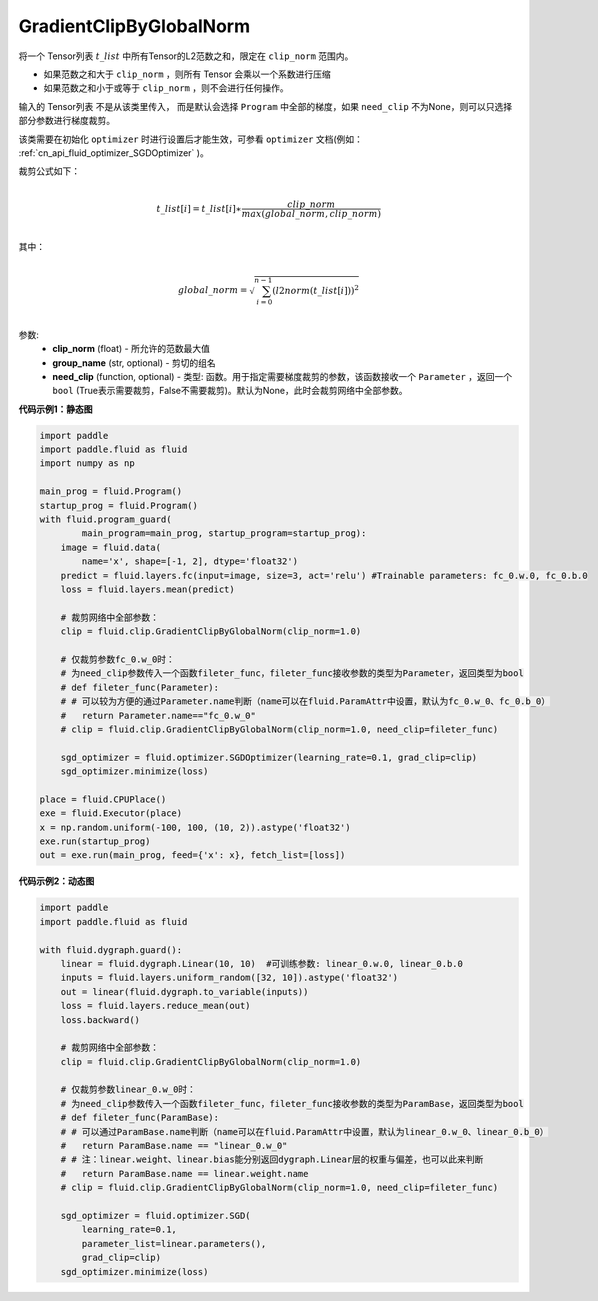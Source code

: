 .. _cn_api_fluid_clip_GradientClipByGlobalNorm:

GradientClipByGlobalNorm
-------------------------------

.. py:class:: paddle.fluid.clip.GradientClipByGlobalNorm(clip_norm, group_name='default_group', need_clip=None)
 
将一个 Tensor列表 :math:`t\_list` 中所有Tensor的L2范数之和，限定在 ``clip_norm`` 范围内。

- 如果范数之和大于 ``clip_norm`` ，则所有 Tensor 会乘以一个系数进行压缩

- 如果范数之和小于或等于 ``clip_norm`` ，则不会进行任何操作。

输入的 Tensor列表 不是从该类里传入， 而是默认会选择 ``Program`` 中全部的梯度，如果 ``need_clip`` 不为None，则可以只选择部分参数进行梯度裁剪。

该类需要在初始化 ``optimizer`` 时进行设置后才能生效，可参看 ``optimizer`` 文档(例如： :ref:`cn_api_fluid_optimizer_SGDOptimizer` )。

裁剪公式如下：

.. math::
            \\t\_list[i]=t\_list[i]∗\frac{clip\_norm}{max(global\_norm,clip\_norm)}\\
            
其中：

.. math::            
            \\global\_norm=\sqrt{\sum_{i=0}^{n-1}(l2norm(t\_list[i]))^2}\\


参数:
 - **clip_norm** (float) - 所允许的范数最大值
 - **group_name** (str, optional) - 剪切的组名
 - **need_clip** (function, optional) - 类型: 函数。用于指定需要梯度裁剪的参数，该函数接收一个 ``Parameter`` ，返回一个 ``bool`` (True表示需要裁剪，False不需要裁剪)。默认为None，此时会裁剪网络中全部参数。
  
**代码示例1：静态图**
 
.. code-block:: python
            
    import paddle
    import paddle.fluid as fluid
    import numpy as np
                
    main_prog = fluid.Program()
    startup_prog = fluid.Program()
    with fluid.program_guard(
            main_program=main_prog, startup_program=startup_prog):
        image = fluid.data(
            name='x', shape=[-1, 2], dtype='float32')
        predict = fluid.layers.fc(input=image, size=3, act='relu') #Trainable parameters: fc_0.w.0, fc_0.b.0
        loss = fluid.layers.mean(predict)
        
        # 裁剪网络中全部参数：
        clip = fluid.clip.GradientClipByGlobalNorm(clip_norm=1.0)
        
        # 仅裁剪参数fc_0.w_0时：
        # 为need_clip参数传入一个函数fileter_func，fileter_func接收参数的类型为Parameter，返回类型为bool
        # def fileter_func(Parameter):
        # # 可以较为方便的通过Parameter.name判断（name可以在fluid.ParamAttr中设置，默认为fc_0.w_0、fc_0.b_0）
        #   return Parameter.name=="fc_0.w_0"
        # clip = fluid.clip.GradientClipByGlobalNorm(clip_norm=1.0, need_clip=fileter_func)

        sgd_optimizer = fluid.optimizer.SGDOptimizer(learning_rate=0.1, grad_clip=clip)
        sgd_optimizer.minimize(loss)

    place = fluid.CPUPlace()
    exe = fluid.Executor(place)
    x = np.random.uniform(-100, 100, (10, 2)).astype('float32')
    exe.run(startup_prog)
    out = exe.run(main_prog, feed={'x': x}, fetch_list=[loss])


**代码示例2：动态图**

.. code-block:: python

    import paddle
    import paddle.fluid as fluid
    
    with fluid.dygraph.guard():
        linear = fluid.dygraph.Linear(10, 10)  #可训练参数: linear_0.w.0, linear_0.b.0
        inputs = fluid.layers.uniform_random([32, 10]).astype('float32')
        out = linear(fluid.dygraph.to_variable(inputs))
        loss = fluid.layers.reduce_mean(out)
        loss.backward()

        # 裁剪网络中全部参数：
        clip = fluid.clip.GradientClipByGlobalNorm(clip_norm=1.0)

        # 仅裁剪参数linear_0.w_0时：
        # 为need_clip参数传入一个函数fileter_func，fileter_func接收参数的类型为ParamBase，返回类型为bool
        # def fileter_func(ParamBase):
        # # 可以通过ParamBase.name判断（name可以在fluid.ParamAttr中设置，默认为linear_0.w_0、linear_0.b_0）
        #   return ParamBase.name == "linear_0.w_0"
        # # 注：linear.weight、linear.bias能分别返回dygraph.Linear层的权重与偏差，也可以此来判断
        #   return ParamBase.name == linear.weight.name
        # clip = fluid.clip.GradientClipByGlobalNorm(clip_norm=1.0, need_clip=fileter_func)

        sgd_optimizer = fluid.optimizer.SGD(
            learning_rate=0.1, 
            parameter_list=linear.parameters(),
            grad_clip=clip)
        sgd_optimizer.minimize(loss)